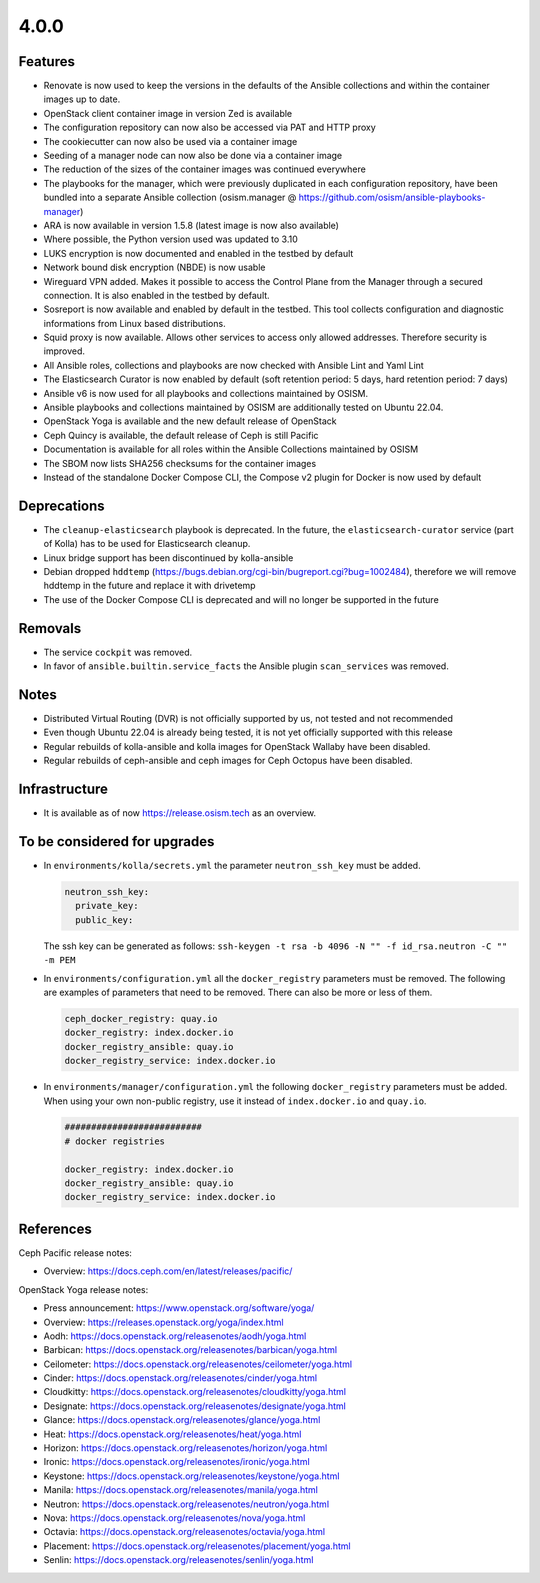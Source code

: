 =====
4.0.0
=====

Features
========

* Renovate is now used to keep the versions in the defaults of the Ansible
  collections and within the container images up to date.
* OpenStack client container image in version Zed is available
* The configuration repository can now also be accessed via PAT and HTTP
  proxy
* The cookiecutter can now also be used via a container image
* Seeding of a manager node can now also be done via a container image
* The reduction of the sizes of the container images was continued everywhere
* The playbooks for the manager, which were previously duplicated in each
  configuration repository, have been bundled into a separate Ansible collection
  (osism.manager @ https://github.com/osism/ansible-playbooks-manager)
* ARA is now available in version 1.5.8 (latest image is now also available)
* Where possible, the Python version used was updated to 3.10
* LUKS encryption is now documented and enabled in the testbed by default
* Network bound disk encryption (NBDE) is now usable
* Wireguard VPN added. Makes it possible to access the Control Plane from the
  Manager through a secured connection. It is also enabled in the testbed by
  default.
* Sosreport is now available and enabled by default in the testbed. This tool 
  collects configuration and diagnostic informations from Linux based
  distributions.
* Squid proxy is now available. Allows other services to access only allowed
  addresses. Therefore security is improved.
* All Ansible roles, collections and playbooks are now checked with Ansible
  Lint and Yaml Lint
* The Elasticsearch Curator is now enabled by default (soft retention period: 5 days,
  hard retention period: 7 days)
* Ansible v6 is now used for all playbooks and collections maintained by OSISM.
* Ansible playbooks and collections maintained by OSISM are additionally tested
  on Ubuntu 22.04.
* OpenStack Yoga is available and the new default release of OpenStack
* Ceph Quincy is available, the default release of Ceph is still Pacific
* Documentation is available for all roles within the Ansible Collections
  maintained by OSISM
* The SBOM now lists SHA256 checksums for the container images
* Instead of the standalone Docker Compose CLI, the Compose v2 plugin for Docker
  is now used by default

Deprecations
============

* The ``cleanup-elasticsearch`` playbook is deprecated. In the future,
  the ``elasticsearch-curator`` service (part of Kolla) has to be used
  for Elasticsearch cleanup.
* Linux bridge support has been discontinued by kolla-ansible
* Debian dropped ``hddtemp`` (https://bugs.debian.org/cgi-bin/bugreport.cgi?bug=1002484),
  therefore we will remove hddtemp in the future and replace it with drivetemp
* The use of the Docker Compose CLI is deprecated and will no longer be supported in
  the future

Removals
========

* The service ``cockpit`` was removed.
* In favor of ``ansible.builtin.service_facts`` the Ansible plugin
  ``scan_services`` was removed.

Notes
=====

* Distributed Virtual Routing (DVR) is not officially supported by us,
  not tested and not recommended
* Even though Ubuntu 22.04 is already being tested, it is not yet
  officially supported with this release
* Regular rebuilds of kolla-ansible and kolla images for OpenStack Wallaby
  have been disabled.
* Regular rebuilds of ceph-ansible and ceph images for Ceph Octopus
  have been disabled.

Infrastructure
==============

* It is available as of now https://release.osism.tech as an overview.

To be considered for upgrades
=============================

* In ``environments/kolla/secrets.yml`` the parameter ``neutron_ssh_key`` must be
  added.

  .. code-block:: yaml

     neutron_ssh_key:
       private_key:
       public_key:

  The ssh key can be generated as follows: ``ssh-keygen -t rsa -b 4096 -N "" -f id_rsa.neutron -C "" -m PEM``

* In ``environments/configuration.yml`` all the ``docker_registry`` parameters must be
  removed. The following are examples of parameters that need to be removed. There can
  also be more or less of them.

  .. code-block:: yaml

     ceph_docker_registry: quay.io
     docker_registry: index.docker.io
     docker_registry_ansible: quay.io
     docker_registry_service: index.docker.io

* In ``environments/manager/configuration.yml`` the following ``docker_registry``
  parameters must be added. When using your own non-public registry, use it instead of
  ``index.docker.io`` and ``quay.io``.

  .. code-block:: yaml

     ##########################
     # docker registries

     docker_registry: index.docker.io
     docker_registry_ansible: quay.io
     docker_registry_service: index.docker.io

References
==========

Ceph Pacific release notes:

* Overview: https://docs.ceph.com/en/latest/releases/pacific/

OpenStack Yoga release notes:

* Press announcement: https://www.openstack.org/software/yoga/
* Overview: https://releases.openstack.org/yoga/index.html
* Aodh: https://docs.openstack.org/releasenotes/aodh/yoga.html
* Barbican: https://docs.openstack.org/releasenotes/barbican/yoga.html
* Ceilometer: https://docs.openstack.org/releasenotes/ceilometer/yoga.html
* Cinder: https://docs.openstack.org/releasenotes/cinder/yoga.html
* Cloudkitty: https://docs.openstack.org/releasenotes/cloudkitty/yoga.html
* Designate: https://docs.openstack.org/releasenotes/designate/yoga.html
* Glance: https://docs.openstack.org/releasenotes/glance/yoga.html
* Heat: https://docs.openstack.org/releasenotes/heat/yoga.html
* Horizon: https://docs.openstack.org/releasenotes/horizon/yoga.html
* Ironic: https://docs.openstack.org/releasenotes/ironic/yoga.html
* Keystone: https://docs.openstack.org/releasenotes/keystone/yoga.html
* Manila: https://docs.openstack.org/releasenotes/manila/yoga.html
* Neutron: https://docs.openstack.org/releasenotes/neutron/yoga.html
* Nova: https://docs.openstack.org/releasenotes/nova/yoga.html
* Octavia: https://docs.openstack.org/releasenotes/octavia/yoga.html
* Placement: https://docs.openstack.org/releasenotes/placement/yoga.html
* Senlin: https://docs.openstack.org/releasenotes/senlin/yoga.html
